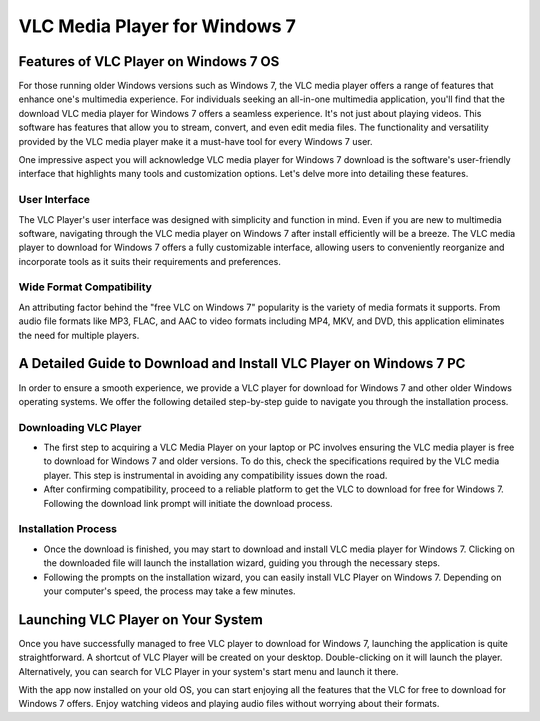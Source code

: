 VLC Media Player for Windows 7
==============================
Features of VLC Player on Windows 7 OS
--------------------------------------
For those running older Windows versions such as Windows 7, the VLC media player offers a range of features that enhance one's multimedia experience.
For individuals seeking an all-in-one multimedia application, you'll find that the download VLC media player for Windows 7 offers a seamless experience. It's not just about playing videos. This software has features that allow you to stream, convert, and even edit media files. The functionality and versatility provided by the VLC media player make it a must-have tool for every Windows 7 user.

One impressive aspect you will acknowledge VLC media player for Windows 7 download is the software's user-friendly interface that highlights many tools and customization options. Let's delve more into detailing these features.

User Interface
^^^^^^^^^^^^^^

The VLC Player's user interface was designed with simplicity and function in mind. Even if you are new to multimedia software, navigating through the VLC media player on Windows 7 after install efficiently will be a breeze. The VLC media player to download for Windows 7 offers a fully customizable interface, allowing users to conveniently reorganize and incorporate tools as it suits their requirements and preferences.

Wide Format Compatibility
^^^^^^^^^^^^^^^^^^^^^^^^^

An attributing factor behind the "free VLC on Windows 7" popularity is the variety of media formats it supports. From audio file formats like MP3, FLAC, and AAC to video formats including MP4, MKV, and DVD, this application eliminates the need for multiple players.

A Detailed Guide to Download and Install VLC Player on Windows 7 PC
-------------------------------------------------------------------

In order to ensure a smooth experience, we provide a VLC player for download for Windows 7 and other older Windows operating systems. We offer the following detailed step-by-step guide to navigate you through the installation process.

Downloading VLC Player
^^^^^^^^^^^^^^^^^^^^^^
- The first step to acquiring a VLC Media Player on your laptop or PC involves ensuring the VLC media player is free to download for Windows 7 and older versions. To do this, check the specifications required by the VLC media player. This step is instrumental in avoiding any compatibility issues down the road.
- After confirming compatibility, proceed to a reliable platform to get the VLC to download for free for Windows 7. Following the download link prompt will initiate the download process.

Installation Process
^^^^^^^^^^^^^^^^^^^^

- Once the download is finished, you may start to download and install VLC media player for Windows 7. Clicking on the downloaded file will launch the installation wizard, guiding you through the necessary steps.
- Following the prompts on the installation wizard, you can easily install VLC Player on Windows 7. Depending on your computer's speed, the process may take a few minutes.

Launching VLC Player on Your System
----------------------------------

Once you have successfully managed to free VLC player to download for Windows 7, launching the application is quite straightforward. A shortcut of VLC Player will be created on your desktop. Double-clicking on it will launch the player. Alternatively, you can search for VLC Player in your system's start menu and launch it there.

With the app now installed on your old OS, you can start enjoying all the features that the VLC for free to download for Windows 7 offers. Enjoy watching videos and playing audio files without worrying about their formats.
